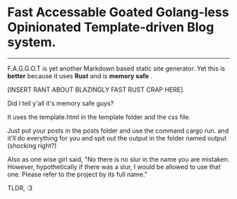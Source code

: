 * Fast Accessable Goated Golang-less Opinionated Template-driven Blog system.
-----

F.A.G.G.O.T is yet another Markdown based static site generator. Yet this is *better* because it uses *Rust* and is *memory safe* .

[INSERT RANT ABOUT BLAZINGLY FAST RUST CRAP HERE].

Did I tell y'all it's memory safe guys? 

It uses the template.html in the template folder and the css file. 

Just put your posts in the posts folder and use the command cargo run. and it'll do everything for you and spit out the output in the folder named output (shocking right?)

Also as one wise girl said, "No there is no slur in the name you are mistaken. However, hypothetically if there was a slur, I would be allowed to use that one. Please refer to the project by its full name."

TLDR, :3
